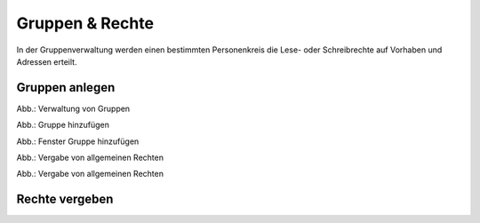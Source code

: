 
Gruppen & Rechte
=================

In der Gruppenverwaltung werden einen bestimmten Personenkreis die Lese- oder Schreibrechte auf Vorhaben und Adressen erteilt.



Gruppen anlegen
---------------

.. image:: ../img-ige-ng/nutzerverwaltung/ige-ng_nutzerverwaltung_gruppen.png

Abb.: Verwaltung von Gruppen


.. image:: ../img-ige-ng/nutzerverwaltung/ige-ng_nutzerverwaltung_hinzufuegen.png
   :width: 300

Abb.: Gruppe hinzufügen


.. image:: ../img-ige-ng/nutzerverwaltung/ige-ng_nutzerverwaltung_gruppe-hinzufuegen.png

Abb.: Fenster Gruppe hinzufügen


.. image:: ../img-ige-ng/nutzerverwaltung/ige-ng_nutzerverwaltung_allgemeine-rechte.png
   :width: 300

Abb.: Vergabe von allgemeinen Rechten

.. image:: ../img-ige-ng/nutzerverwaltung/ige-ng_nutzerverwaltung_allgemeine-rechte.png
   :width: 300

Abb.: Vergabe von allgemeinen Rechten


Rechte vergeben
---------------












